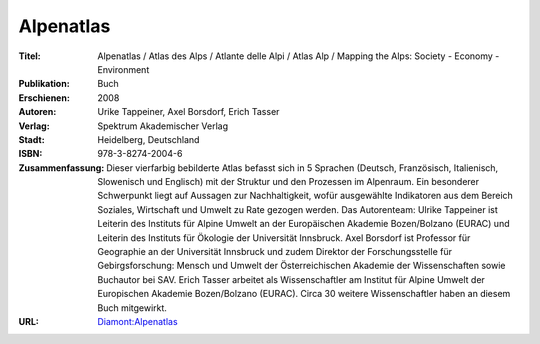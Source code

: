 ﻿.. index:: Alpenatlas (Buch)
.. _alpenatlas:

==========
Alpenatlas
==========

:Titel: Alpenatlas / Atlas des Alps / Atlante delle Alpi / Atlas Alp / Mapping the Alps: Society - Economy - Environment
:Publikation: Buch
:Erschienen: 2008
:Autoren: Urike Tappeiner, Axel Borsdorf, Erich Tasser
:Verlag: Spektrum Akademischer Verlag
:Stadt: Heidelberg, Deutschland
:ISBN: 978-3-8274-2004-6
:Zusammenfassung: Dieser vierfarbig bebilderte Atlas befasst sich in 5 Sprachen
   (Deutsch, Französisch, Italienisch, Slowenisch und Englisch) mit der Struktur und
   den Prozessen im Alpenraum. Ein besonderer Schwerpunkt liegt auf Aussagen zur
   Nachhaltigkeit, wofür ausgewählte Indikatoren aus dem Bereich Soziales, Wirtschaft
   und Umwelt zu Rate gezogen werden. Das Autorenteam: Ulrike Tappeiner ist Leiterin
   des Instituts für Alpine Umwelt an der Europäischen Akademie Bozen/Bolzano (EURAC)
   und Leiterin des Instituts für Ökologie der Universität Innsbruck. Axel Borsdorf
   ist Professor für Geographie an der Universität Innsbruck und zudem Direktor
   der Forschungsstelle für Gebirgsforschung: Mensch und Umwelt der Österreichischen
   Akademie der Wissenschaften sowie Buchautor bei SAV. Erich Tasser arbeitet als
   Wissenschaftler am Institut für Alpine Umwelt der Europischen Akademie
   Bozen/Bolzano (EURAC). Circa 30 weitere Wissenschaftler haben an diesem
   Buch mitgewirkt.
:URL: `Diamont:Alpenatlas <http://www.uibk.ac.at/diamont/home.htm>`__
